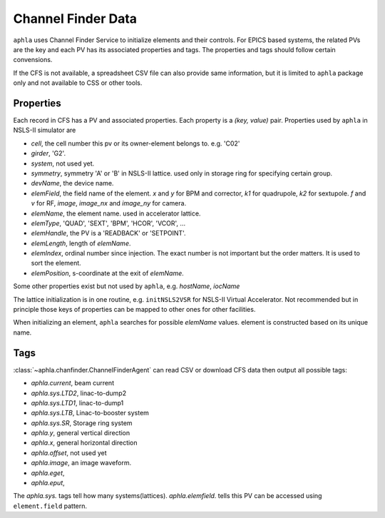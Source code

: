 Channel Finder Data
====================

``aphla`` uses Channel Finder Service to initialize elements and their
controls. For EPICS based systems, the related PVs are the key and each PV has
its associated properties and tags. The properties and tags should follow
certain convensions.

If the CFS is not available, a spreadsheet CSV file can also provide same
information, but it is limited to ``aphla`` package only and not available to
CSS or other tools.


Properties
------------

Each record in CFS has a PV and associated properties. Each property is a
*(key, value)* pair. Properties used by ``aphla`` in NSLS-II simulator are

- *cell*, the cell number this pv or its owner-element belongs to. e.g. 'C02'
- *girder*, 'G2'.
- *system*, not used yet.
- *symmetry*, symmetry 'A' or 'B' in NSLS-II lattice. used only in storage ring for specifying certain group.
- *devName*, the device name.
- *elemField*, the field name of the element. *x* and *y* for BPM and
  corrector, *k1* for quadrupole, *k2* for sextupole. *f* and *v* for RF, *image*, *image_nx* and *image_ny* for camera.
- *elemName*, the element name. used in accelerator lattice.
- *elemType*, 'QUAD', 'SEXT', 'BPM', 'HCOR', 'VCOR', ...
- *elemHandle*, the PV is a 'READBACK' or 'SETPOINT'.
- *elemLength*, length of *elemName*.
- *elemIndex*, ordinal number since injection. The exact number is not important but the order matters. It is used to sort the element.
- *elemPosition*, s-coordinate at the exit of *elemName*.

Some other properties exist but not used by ``aphla``, e.g. *hostName*, *iocName*

The lattice initialization is in one routine, e.g. ``initNSLS2VSR`` for
NSLS-II Virtual Accelerator. Not recommended but in principle those keys of
properties can be mapped to other ones for other facilities.

When initializing an element, ``aphla`` searches for possible *elemName*
values. element is constructed based on its unique name.

Tags
------

:class:`~aphla.chanfinder.ChannelFinderAgent` can read CSV or download CFS data
then output all possible tags:

- *aphla.current*, beam current
- *aphla.sys.LTD2*, linac-to-dump2
- *aphla.sys.LTD1*, linac-to-dump1
- *aphla.sys.LTB*, Linac-to-booster system
- *aphla.sys.SR*, Storage ring system
- *aphla.y*, general vertical direction
- *aphla.x*, general horizontal direction
- *aphla.offset*, not used yet
- *aphla.image*, an image waveform.
- *aphla.eget*, 
- *aphla.eput*,

The *aphla.sys.* tags tell how many systems(lattices). *aphla.elemfield.*
tells this PV can be accessed using ``element.field`` pattern.


